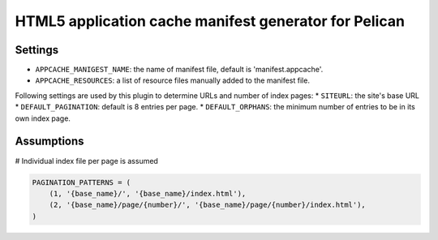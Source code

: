 HTML5 application cache manifest generator for Pelican
=========================================================



Settings
~~~~~~~~~~

* ``APPCACHE_MANIGEST_NAME``:  the name of manifest file, default is 'manifest.appcache'.

* ``APPCACHE_RESOURCES``: a list of resource files manually added to the manifest file.

Following settings are used by this plugin to determine URLs and number of index pages:
* ``SITEURL``: the site's base URL
* ``DEFAULT_PAGINATION``: default is 8 entries per page.
* ``DEFAULT_ORPHANS``: the minimum number of entries to be in its own index page.

Assumptions
~~~~~~~~~~~~

# Individual index file per page is assumed

.. code-block:: python

    PAGINATION_PATTERNS = (
        (1, '{base_name}/', '{base_name}/index.html'),
        (2, '{base_name}/page/{number}/', '{base_name}/page/{number}/index.html'),
    )

